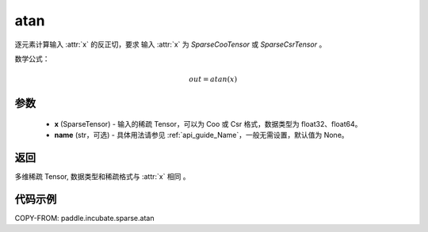 .. _cn_api_paddle_incubate_sparse_atan:

atan
-------------------------------

.. py:function:: paddle.incubate.sparse.atan(x, name=None)


逐元素计算输入 :attr:`x` 的反正切，要求 输入 :attr:`x` 为 `SparseCooTensor` 或 `SparseCsrTensor` 。

数学公式：

.. math::
    out = atan(x)

参数
:::::::::
    - **x** (SparseTensor) - 输入的稀疏 Tensor，可以为 Coo 或 Csr 格式，数据类型为 float32、float64。
    - **name** (str，可选) - 具体用法请参见 :ref:`api_guide_Name`，一般无需设置，默认值为 None。

返回
:::::::::
多维稀疏 Tensor, 数据类型和稀疏格式与 :attr:`x` 相同 。


代码示例
:::::::::

COPY-FROM: paddle.incubate.sparse.atan
